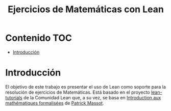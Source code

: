 #+TITLE: Ejercicios de Matemáticas con Lean
#+OPTIONS: ^:nil
#+HTML_HEAD: <link rel="stylesheet" type="text/css" href="./estilo.css" />
#+LATEX_CLASS: book-noparts
#+LATEX_CLASS_OPTIONS: [a4paper,12pt,twoside]

* Contenido                                                             :TOC:
- [[#introducción][Introducción]]

* Introducción

El objetivo de este trabajo es presentar el uso de Lean como soporte para la
resolución de ejercicios de Matemáticas. Está basado en el proyecto
[[https://github.com/leanprover-community/tutorials][lean-tutorials]] de la Comunidad Lean que, a su vez, se basa en 
[[https://www.imo.universite-paris-saclay.fr/~pmassot/enseignement/math114/][Introduction aux mathématiques formalisées]] de [[https://www.imo.universite-paris-saclay.fr/~pmassot/index.html][Patrick Massot]].
 
# ** Creación del proyecto
# 
# + Se crea con 
#   : leanproject new Ejercicios_de_Matematicas_con_Lean

